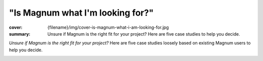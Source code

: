 "Is Magnum what I'm looking for?"
#################################

:cover: {filename}/img/cover-is-magnum-what-i-am-looking-for.jpg
:summary: Unsure if Magnum is the right fit for your project? Here are five
    case studies to help you decide.

*Unsure if Magnum is the right fit for your project?* Here are five case
studies loosely based on existing Magnum users to help you decide.

.. container:: m-row m-container-inflate

    .. container:: m-col-l-4 m-push-l-0 m-col-m-8 m-push-m-2

        .. block-success:: Hobby game developer

            *"I want to make a small game and learn principles of computer
            graphics and multiplatform development along the way."*

            .. class:: m-text m-dim

            Magnum has a thin GPU abstraction and well-documented APIs for
            exploring the concepts behind vector math and 3D graphics.

            .. button-success:: http://doc.magnum.graphics/magnum/examples-triangle.html
                :class: m-fullwidth

                Start with the basics

    .. container:: m-col-l-4 m-push-l-0 m-col-m-8 m-push-m-2

        .. block-primary:: Graphics researcher

            *"I'm working on a paper about physically-based rendering and need
            to accompany it with a demo, running on desktop platforms and web."*

            .. class:: m-text m-dim

            Magnum provides you with a versatile multiplatform toolbox with
            everything you need to create a fast-to-download demo.

            .. button-primary:: http://doc.magnum.graphics/magnum/examples-textured-triangle.html
                :class: m-fullwidth

                See the shader workflow

    .. container:: m-col-l-4 m-push-l-0 m-col-m-8 m-push-m-2

        .. block-warning:: Game studio

            *"We're about to build our own in-house engine and are looking for
            some flexible platform and GFX abstraction middleware to base it
            on."*

            .. class:: m-text m-dim

            Build your tech on a subset of Magnum that fits your needs. To
            ensure your time is well invested, ask us for
            `premium support <{filename}/contact.rst#premium-support-and-consulting-offers>`_.

            .. button-warning:: http://doc.magnum.graphics/magnum/features.html
                :class: m-fullwidth

                Explore the building blocks

.. container:: m-row m-container-inflate

    .. container:: m-col-l-4 m-col-m-8 m-push-m-2

        .. block-info:: Data visualization company

            *"Our company is developing a rich data-viz application. We build
            the UI and everything ourselves and just need a lightweight library
            for rendering and data processing."*

            .. class:: m-text m-dim

            Magnum is able to hook into existing contexts and surfaces and
            plays well with 3rd party code. We provide
            `consulting and training <{filename}/contact.rst#premium-support-and-consulting-offers>`_
            to get your team quickly up to speed.

            .. button-info:: http://doc.magnum.graphics/magnum/examples-triangle-plain-glfw.html
                :class: m-fullwidth

                Integrate Magnum core

    .. container:: m-col-l-4 m-col-m-8 m-push-m-2

        .. block-danger:: Game designer

            *"I got a game idea and want to make it real. I'm a pretty good
            artist and I'm looking for something easy-to-grasp to quickly
            iterate on visuals and gameplay."*

            .. class:: m-text m-dim

            Magnum requires proficiency in C++ and provides building blocks
            that you need to put together. A WYSIWYG engine with an editor and
            scripting may be a better fit for you.

            .. button-danger:: https://godotengine.org/
                :class: m-fullwidth

                Check out Godot engine

